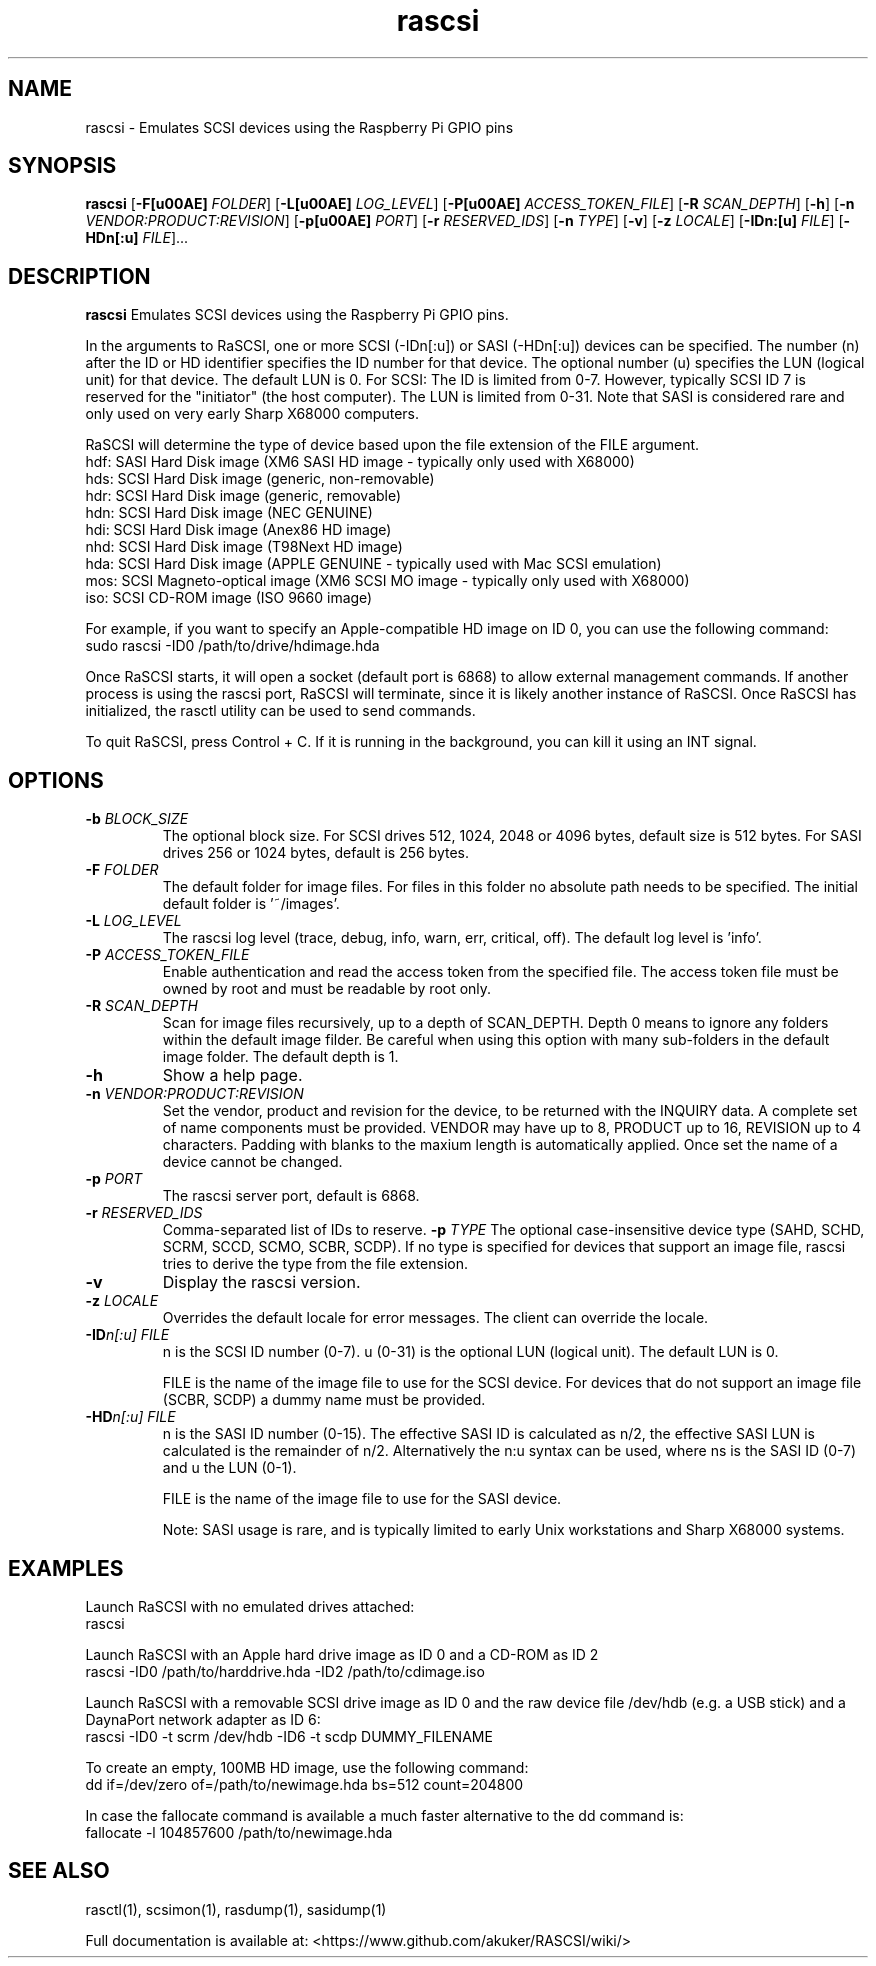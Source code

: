 .TH rascsi 1
.SH NAME
rascsi \- Emulates SCSI devices using the Raspberry Pi GPIO pins
.SH SYNOPSIS
.B rascsi
[\fB\-F\f® \fIFOLDER\fR]
[\fB\-L\f® \fILOG_LEVEL\fR]
[\fB\-P\f® \fIACCESS_TOKEN_FILE\fR]
[\fB\-R\fR \fISCAN_DEPTH\fR]
[\fB\-h\fR]
[\fB\-n\fR \fIVENDOR:PRODUCT:REVISION\fR]
[\fB\-p\f® \fIPORT\fR]
[\fB\-r\fR \fIRESERVED_IDS\fR]
[\fB\-n\fR \fITYPE\fR]
[\fB\-v\fR]
[\fB\-z\fR \fILOCALE\fR]
[\fB\-IDn:[u]\fR \fIFILE\fR]
[\fB\-HDn[:u]\fR \fIFILE\fR]...
.SH DESCRIPTION
.B rascsi
Emulates SCSI devices using the Raspberry Pi GPIO pins.
.PP
In the arguments to RaSCSI, one or more SCSI (-IDn[:u]) or SASI (-HDn[:u]) devices can be specified.
The number (n) after the ID or HD identifier specifies the ID number for that device. The optional number (u) specifies the LUN (logical unit) for that device. The default LUN is 0.
For SCSI: The ID is limited from 0-7. However, typically SCSI ID 7 is reserved for the "initiator" (the host computer). The LUN is limited from 0-31. Note that SASI is considered rare and only used on very early Sharp X68000 computers.
.PP
RaSCSI will determine the type of device based upon the file extension of the FILE argument.
    hdf: SASI Hard Disk image (XM6 SASI HD image - typically only used with X68000)
    hds: SCSI Hard Disk image (generic, non-removable)
    hdr: SCSI Hard Disk image (generic, removable)
    hdn: SCSI Hard Disk image (NEC GENUINE)
    hdi: SCSI Hard Disk image (Anex86 HD image)
    nhd: SCSI Hard Disk image (T98Next HD image)
    hda: SCSI Hard Disk image (APPLE GENUINE - typically used with Mac SCSI emulation)
    mos: SCSI Magneto-optical image (XM6 SCSI MO image - typically only used with X68000)
    iso: SCSI CD-ROM image (ISO 9660 image)
  
For example, if you want to specify an Apple-compatible HD image on ID 0, you can use the following command:
    sudo rascsi -ID0 /path/to/drive/hdimage.hda

Once RaSCSI starts, it will open a socket (default port is 6868) to allow external management commands.
If another process is using the rascsi port, RaSCSI will terminate, since it is likely another instance of RaSCSI.
Once RaSCSI has initialized, the rasctl utility can be used to send commands.

To quit RaSCSI, press Control + C. If it is running in the background, you can kill it using an INT signal.

.SH OPTIONS
.TP
.BR \-b\fI " " \fIBLOCK_SIZE
The optional block size. For SCSI drives 512, 1024, 2048 or 4096 bytes, default size is 512 bytes. For SASI drives 256 or 1024 bytes, default is 256 bytes.
.TP
.BR \-F\fI " " \fIFOLDER
The default folder for image files. For files in this folder no absolute path needs to be specified. The initial default folder is '~/images'.
.TP
.BR \-L\fI " " \fILOG_LEVEL
The rascsi log level (trace, debug, info, warn, err, critical, off). The default log level is 'info'.
.TP
.BR \-P\fI " " \fIACCESS_TOKEN_FILE
Enable authentication and read the access token from the specified file. The access token file must be owned by root and must be readable by root only.
.TP
.BR \-R\fI " " \fISCAN_DEPTH
Scan for image files recursively, up to a depth of SCAN_DEPTH. Depth 0 means to ignore any folders within the default image filder. Be careful when using this option with many sub-folders in the default image folder. The default depth is 1.
.TP
.BR \-h\fI " " \fI
Show a help page.
.TP
.BR \-n\fI " " \fIVENDOR:PRODUCT:REVISION
Set the vendor, product and revision for the device, to be returned with the INQUIRY data. A complete set of name components must be provided. VENDOR may have up to 8, PRODUCT up to 16, REVISION up to 4 characters. Padding with blanks to the maxium length is automatically applied. Once set the name of a device cannot be changed.
.TP
.BR \-p\fI " " \fIPORT
The rascsi server port, default is 6868.
.TP
.BR \-r\fI " " \fIRESERVED_IDS
Comma-separated list of IDs to reserve.
.BR \-p\fI " " \fITYPE
The optional case-insensitive device type (SAHD, SCHD, SCRM, SCCD, SCMO, SCBR, SCDP). If no type is specified for devices that support an image file, rascsi tries to derive the type from the file extension.
.TP
.BR \-v\fI " " \fI
Display the rascsi version.
.TP
.BR \-z\fI " "\fILOCALE
Overrides the default locale for error messages. The client can override the locale.
.TP
.BR \-ID\fIn[:u] " " \fIFILE
n is the SCSI ID number (0-7). u (0-31) is the optional LUN (logical unit). The default LUN is 0.
.IP
FILE is the name of the image file to use for the SCSI device. For devices that do not support an image file (SCBR, SCDP) a dummy name must be provided.
.TP 
.BR \-HD\fIn[:u] " " \fIFILE
n is the SASI ID number (0-15). The effective SASI ID is calculated as n/2, the effective SASI LUN is calculated is the remainder of n/2. Alternatively the n:u syntax can be used, where ns is the SASI ID (0-7) and u the LUN (0-1).
.IP
FILE is the name of the image file to use for the SASI device.
.IP
Note: SASI usage is rare, and is typically limited to early Unix workstations and Sharp X68000 systems.

.SH EXAMPLES
Launch RaSCSI with no emulated drives attached:
   rascsi

Launch RaSCSI with an Apple hard drive image as ID 0 and a CD-ROM as ID 2
   rascsi -ID0 /path/to/harddrive.hda -ID2 /path/to/cdimage.iso

Launch RaSCSI with a removable SCSI drive image as ID 0 and the raw device file /dev/hdb (e.g. a USB stick) and a DaynaPort network adapter as ID 6:
   rascsi -ID0 -t scrm /dev/hdb -ID6 -t scdp DUMMY_FILENAME

To create an empty, 100MB HD image, use the following command:
   dd if=/dev/zero of=/path/to/newimage.hda bs=512 count=204800

In case the fallocate command is available a much faster alternative to the dd command is:
   fallocate -l 104857600 /path/to/newimage.hda

.SH SEE ALSO
rasctl(1), scsimon(1), rasdump(1), sasidump(1)
 
Full documentation is available at: <https://www.github.com/akuker/RASCSI/wiki/>
